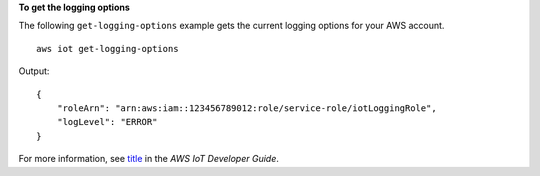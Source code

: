 **To get the logging options**

The following ``get-logging-options`` example gets the current logging options for your AWS account. ::

    aws iot get-logging-options

Output::

    {
        "roleArn": "arn:aws:iam::123456789012:role/service-role/iotLoggingRole",
        "logLevel": "ERROR"
    }

For more information, see `title <link>`__ in the *AWS IoT Developer Guide*.
